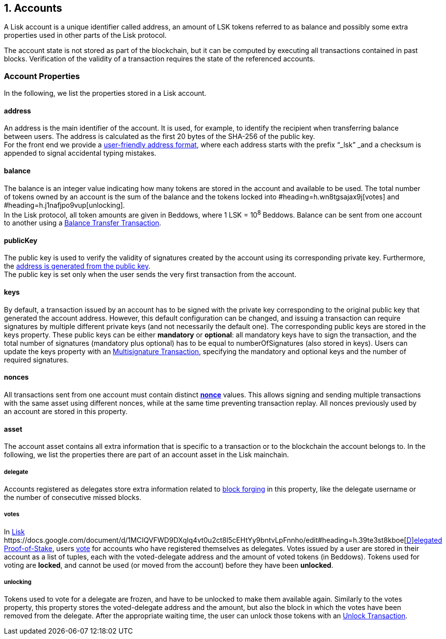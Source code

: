 == 1. Accounts

A Lisk account is a unique identifier called address, an amount of LSK tokens referred to as balance and possibly some extra properties used in other parts of the Lisk protocol.

The account state is not stored as part of the blockchain, but it can be computed by executing all transactions contained in past blocks. Verification of the validity of a transaction requires the state of the referenced accounts.

=== Account Properties

In the following, we list the properties stored in a Lisk account.

==== address

An address is the main identifier of the account. It is used, for example, to identify the recipient when transferring balance between users. The address is calculated as the first 20 bytes of the SHA-256 of the public key.  +
For the front end we provide a https://docs.google.com/document/d/12K9_y8KQWJWRBl9uNsRqyTCS-thbV64F8RQRQJFrEds/edit?folder=1dozSN0we74RYf81aYgoyIoLSZAF5LqW4#heading=h.wey1hm3col5f[user-friendly address format], where each address starts with the prefix “_lsk” _and a checksum is appended to signal accidental typing mistakes.

==== balance

The balance is an integer value indicating how many tokens are stored in the account and available to be used. The total number of tokens owned by an account is the sum of the balance and the tokens locked into #heading=h.wn8tgsajax9j[votes] and #heading=h.j1nafjpo9vup[unlocking]. +
In the Lisk protocol, all token amounts are given in Beddows, where 1 LSK = 10^8^ Beddows. Balance can be sent from one account to another using a https://docs.google.com/document/d/1sCGxXm2HTaXjiezThr_LqAdpls6wPgh9R4YoLrFGas8/edit#heading=h.x5gpqb6axus[Balance Transfer Transaction].

==== publicKey

The public key is used to verify the validity of signatures created by the account using its corresponding private key. Furthermore, the https://drive.google.com/a/lightcurve.io/open?id=12K9_y8KQWJWRBl9uNsRqyTCS-thbV64F8RQRQJFrEds[address is generated from the public key]. +
The public key is set only when the user sends the very first transaction from the account.__ __

==== keys

By default, a transaction issued by an account has to be signed with the private key corresponding to the original public key that generated the account address. However, this default configuration can be changed, and issuing a transaction can require signatures by multiple different private keys (and not necessarily the default one). The corresponding public keys are stored in the keys property. These public keys can be either *mandatory* or *optional*: all mandatory keys have to sign the transaction, and the total number of signatures (mandatory plus optional) has to be equal to numberOfSignatures (also stored in keys). Users can update the keys property with an https://docs.google.com/document/d/1sCGxXm2HTaXjiezThr_LqAdpls6wPgh9R4YoLrFGas8/edit#heading=h.x5gpqb6axus[Multisignature Transaction], specifying the mandatory and optional keys and the number of required signatures.

==== nonces

All transactions sent from one account must contain distinct https://drive.google.com/a/lightcurve.io/open?id=1sCGxXm2HTaXjiezThr_LqAdpls6wPgh9R4YoLrFGas8[*nonce]* values. This allows signing and sending multiple transactions with the same asset using different nonces, while at the same time preventing transaction replay. All nonces previously used by an account are stored in this property.

==== asset

The account asset contains all extra information that is specific to a transaction or to the blockchain the account belongs to. In the following, we list the properties there are part of an account asset in the Lisk mainchain.

===== delegate

Accounts registered as delegates store extra information related to https://docs.google.com/document/d/1MCIQVFWD9DXqIq4vt0u2ct8l5cEHtYy9bntvLpFnnho/edit#heading=h.9tnvvtgabf1p[block forging] in this property, like the delegate username or the number of consecutive missed blocks.

===== votes

In https://docs.google.com/document/d/1MCIQVFWD9DXqIq4vt0u2ct8l5cEHtYy9bntvLpFnnho/edit#heading=h.39te3st8kboe[Lisk ]https://docs.google.com/document/d/1MCIQVFWD9DXqIq4vt0u2ct8l5cEHtYy9bntvLpFnnho/edit#heading=h.39te3st8kboe[https://docs.google.com/document/d/1MCIQVFWD9DXqIq4vt0u2ct8l5cEHtYy9bntvLpFnnho/edit#heading=h.39te3st8kboe[D]]https://docs.google.com/document/d/1MCIQVFWD9DXqIq4vt0u2ct8l5cEHtYy9bntvLpFnnho/edit#heading=h.39te3st8kboe[elegated Proof-of-Stake], users https://docs.google.com/document/d/1sCGxXm2HTaXjiezThr_LqAdpls6wPgh9R4YoLrFGas8/edit#heading=h.x5gpqb6axus[vote] for accounts who have registered themselves as delegates. Votes issued by a user are stored in their account as a list of tuples, each with the voted-delegate address and the amount of voted tokens (in Beddows). Tokens used for voting are *locked*, and cannot be used (or moved from the account) before they have been *unlocked*.

===== unlocking

Tokens used to vote for a delegate are frozen, and have to be unlocked to make them available again. Similarly to the votes property, this property stores the voted-delegate address and the amount, but also the block in which the votes have been removed from the delegate. After the appropriate waiting time, the user can unlock those tokens with an https://docs.google.com/document/d/1sCGxXm2HTaXjiezThr_LqAdpls6wPgh9R4YoLrFGas8/edit#heading=h.x5gpqb6axus[Unlock Transaction].

